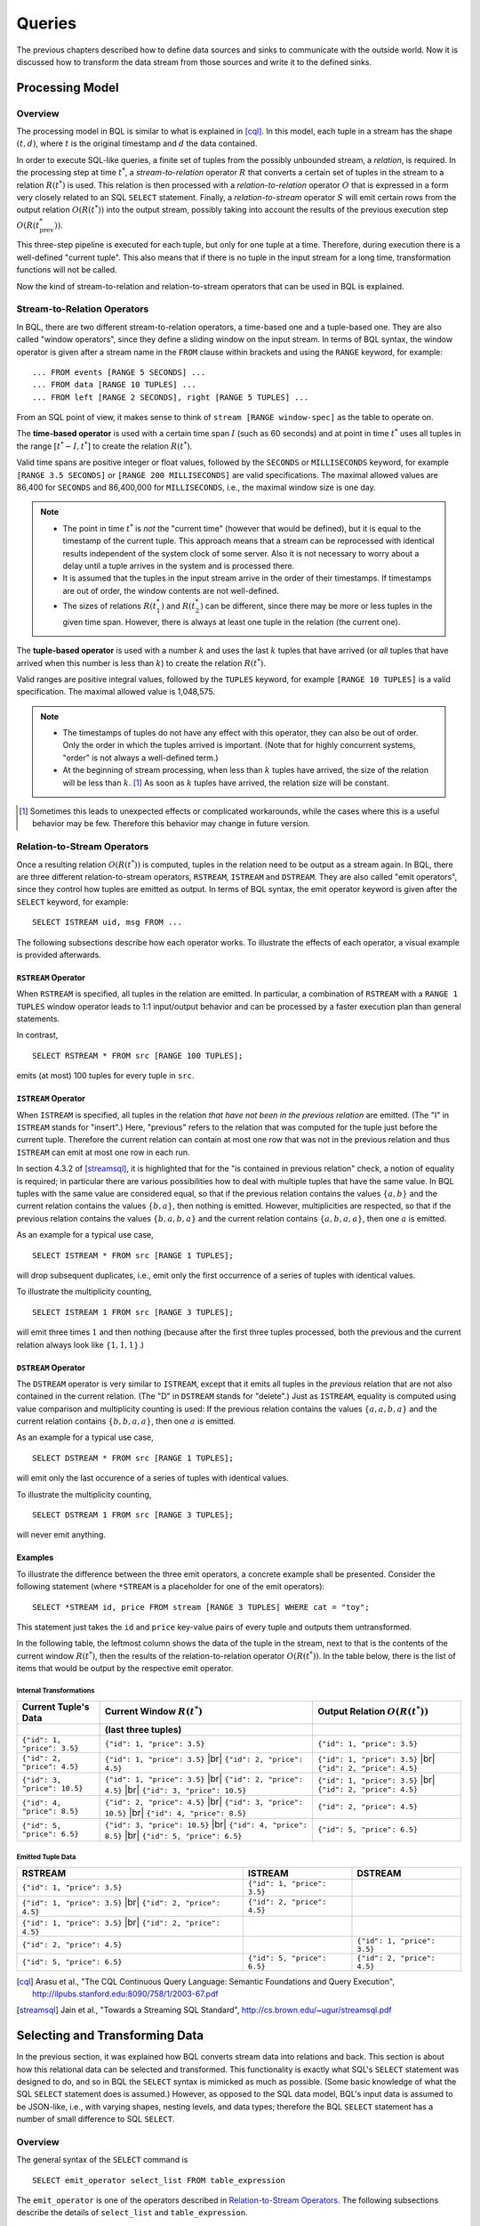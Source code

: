 .. _bql_queries:

*******
Queries
*******

The previous chapters described how to define data sources and sinks to communicate with the outside world.
Now it is discussed how to transform the data stream from those sources and write it to the defined sinks.

Processing Model
================

Overview
--------

The processing model in BQL is similar to what is explained in [cql]_.
In this model, each tuple in a stream has the shape :math:`(t, d)`, where :math:`t` is the original timestamp and :math:`d` the data contained.

In order to execute SQL-like queries, a finite set of tuples from the possibly unbounded stream, a *relation*, is required.
In the processing step at time :math:`t^*`, a *stream-to-relation* operator :math:`R` that converts a certain set of tuples in the stream to a relation :math:`R(t^*)` is used.
This relation is then processed with a *relation-to-relation* operator :math:`O` that is expressed in a form very closely related to an SQL ``SELECT`` statement.
Finally, a *relation-to-stream* operator :math:`S` will emit certain rows from the output relation :math:`O(R(t^*))` into the output stream, possibly taking into account the results of the previous execution step :math:`O(R(t^*_{\text{prev}}))`.

This three-step pipeline is executed for each tuple, but only for one tuple at a time.
Therefore, during execution there is a well-defined "current tuple".
This also means that if there is no tuple in the input stream for a long time, transformation functions will not be called.

Now the kind of stream-to-relation and relation-to-stream operators that can be used in BQL is explained.


Stream-to-Relation Operators
----------------------------

In BQL, there are two different stream-to-relation operators, a time-based one and a tuple-based one.
They are also called "window operators", since they define a sliding window on the input stream.
In terms of BQL syntax, the window operator is given after a stream name in the ``FROM`` clause within brackets and using the ``RANGE`` keyword, for example::

    ... FROM events [RANGE 5 SECONDS] ...
    ... FROM data [RANGE 10 TUPLES] ...
    ... FROM left [RANGE 2 SECONDS], right [RANGE 5 TUPLES] ...

From an SQL point of view, it makes sense to think of ``stream [RANGE window-spec]`` as the table to operate on.


The **time-based operator** is used with a certain time span :math:`I` (such as 60 seconds) and at point in time :math:`t^*` uses all tuples in the range :math:`[t^*-I, t^*]` to create the relation :math:`R(t^*)`.

Valid time spans are positive integer or float values, followed by the ``SECONDS`` or ``MILLISECONDS`` keyword, for example ``[RANGE 3.5 SECONDS]`` or ``[RANGE 200 MILLISECONDS]`` are valid specifications.
The maximal allowed values are 86,400 for ``SECONDS`` and 86,400,000 for ``MILLISECONDS``, i.e., the maximal window size is one day.

.. note::

  - The point in time :math:`t^*` is *not* the "current time" (however that would be defined), but it is equal to the timestamp of the current tuple.
    This approach means that a stream can be reprocessed with identical results independent of the system clock of some server.
    Also it is not necessary to worry about a delay until a tuple arrives in the system and is processed there.
  - It is assumed that the tuples in the input stream arrive in the order of their timestamps.
    If timestamps are out of order, the window contents are not well-defined.
  - The sizes of relations :math:`R(t^*_1)` and :math:`R(t^*_2)` can be different, since there may be more or less tuples in the given time span.
    However, there is always at least one tuple in the relation (the current one).


The **tuple-based operator** is used with a number :math:`k` and uses the last :math:`k` tuples that have arrived (or *all* tuples that have arrived when this number is less than :math:`k`) to create the relation :math:`R(t^*)`.

Valid ranges are positive integral values, followed by the ``TUPLES`` keyword, for example ``[RANGE 10 TUPLES]`` is a valid specification.
The maximal allowed value is 1,048,575.

.. note::

  - The timestamps of tuples do not have any effect with this operator, they can also be out of order.
    Only the order in which the tuples arrived is important.
    (Note that for highly concurrent systems, "order" is not always a well-defined term.)
  - At the beginning of stream processing, when less than :math:`k` tuples have arrived, the size of the relation will be less than :math:`k`. [#fn_tuple-window]_
    As soon as :math:`k` tuples have arrived, the relation size will be constant.

.. [#fn_tuple-window] Sometimes this leads to unexpected effects or complicated workarounds, while the cases where this is a useful behavior may be few. Therefore this behavior may change in future version.


.. _bql_queries_relation_to_stream_operators:

Relation-to-Stream Operators
----------------------------

Once a resulting relation :math:`O(R(t^*))` is computed, tuples in the relation need to be output as a stream again.
In BQL, there are three different relation-to-stream operators, ``RSTREAM``, ``ISTREAM`` and ``DSTREAM``.
They are also called "emit operators", since they control how tuples are emitted as output.
In terms of BQL syntax, the emit operator keyword is given after the ``SELECT`` keyword, for example::

    SELECT ISTREAM uid, msg FROM ...

The following subsections describe how each operator works.
To illustrate the effects of each operator, a visual example is provided afterwards.

``RSTREAM`` Operator
^^^^^^^^^^^^^^^^^^^^

When ``RSTREAM`` is specified, all tuples in the relation are emitted.
In particular, a combination of ``RSTREAM`` with a ``RANGE 1 TUPLES`` window operator leads to 1:1 input/output behavior and can be processed by a faster execution plan than general statements.

In contrast,

::

    SELECT RSTREAM * FROM src [RANGE 100 TUPLES];

emits (at most) 100 tuples for every tuple in ``src``.


``ISTREAM`` Operator
^^^^^^^^^^^^^^^^^^^^

When ``ISTREAM`` is specified, all tuples in the relation *that have not been in the previous relation* are emitted.
(The "I" in ``ISTREAM`` stands for "insert".)
Here, "previous" refers to the relation that was computed for the tuple just before the current tuple.
Therefore the current relation can contain at most one row that was not in the previous relation and thus ``ISTREAM`` can emit at most one row in each run.

In section 4.3.2 of [streamsql]_, it is highlighted that for the "is contained in previous relation" check, a notion of equality is required; in particular there are various possibilities how to deal with multiple tuples that have the same value.
In BQL tuples with the same value are considered equal, so that if the previous relation contains the values :math:`\{a, b\}` and the current relation contains the values :math:`\{b, a\}`, then nothing is emitted.
However, multiplicities are respected, so that if the previous relation contains the values :math:`\{b, a, b, a\}` and the current relation contains :math:`\{a, b, a, a\}`, then one :math:`a` is emitted.

As an example for a typical use case,

::

     SELECT ISTREAM * FROM src [RANGE 1 TUPLES];

will drop subsequent duplicates, i.e., emit only the first occurrence of a series of tuples with identical values.

To illustrate the multiplicity counting,

::

    SELECT ISTREAM 1 FROM src [RANGE 3 TUPLES];

will emit three times :math:`1` and then nothing (because after the first three tuples processed, both the previous and the current relation always look like :math:`\{1, 1, 1\}`.)


``DSTREAM`` Operator
^^^^^^^^^^^^^^^^^^^^

The ``DSTREAM`` operator is very similar to ``ISTREAM``, except that it emits all tuples in the *previous* relation that are not also contained in the current relation.
(The "D" in ``DSTREAM`` stands for "delete".)
Just as ``ISTREAM``, equality is computed using value comparison and multiplicity counting is used:
If the previous relation contains the values :math:`\{a, a, b, a\}` and the current relation contains :math:`\{b, b, a, a\}`, then one :math:`a` is emitted.

As an example for a typical use case,

::

     SELECT DSTREAM * FROM src [RANGE 1 TUPLES];

will emit only the last occurence of a series of tuples with identical values.

To illustrate the multiplicity counting,

::

    SELECT DSTREAM 1 FROM src [RANGE 3 TUPLES];

will never emit anything.


Examples
^^^^^^^^

To illustrate the difference between the three emit operators, a concrete example shall be presented.
Consider the following statement (where ``*STREAM`` is a placeholder for one of the emit operators)::

    SELECT *STREAM id, price FROM stream [RANGE 3 TUPLES] WHERE cat = "toy";

This statement just takes the ``id`` and ``price`` key-value pairs of every tuple and outputs them untransformed.

In the following table, the leftmost column shows the data of the tuple in the stream, next to that is the contents of the current window :math:`R(t^*)`, then the results of the relation-to-relation operator :math:`O(R(t^*))`.
In the table below, there is the list of items that would be output by the respective emit operator.

.. |br| raw:: html

   <br />

.. |br| raw:: latex

   \newline

Internal Transformations
""""""""""""""""""""""""

+------------------------------+-----------------------------------+-----------------------------------+
| Current Tuple's Data         | Current Window :math:`R(t^*)`     | Output Relation :math:`O(R(t^*))` |
+------------------------------+-----------------------------------+-----------------------------------+
|                              | (last three tuples)               |                                   |
+==============================+===================================+===================================+
| ``{"id": 1, "price": 3.5}``  | ``{"id": 1, "price": 3.5}``       | ``{"id": 1, "price": 3.5}``       |
+------------------------------+-----------------------------------+-----------------------------------+
| ``{"id": 2, "price": 4.5}``  | ``{"id": 1, "price": 3.5}`` |br|  | ``{"id": 1, "price": 3.5}`` |br|  |
|                              | ``{"id": 2, "price": 4.5}``       | ``{"id": 2, "price": 4.5}``       |
+------------------------------+-----------------------------------+-----------------------------------+
| ``{"id": 3, "price": 10.5}`` | ``{"id": 1, "price": 3.5}`` |br|  | ``{"id": 1, "price": 3.5}`` |br|  |
|                              | ``{"id": 2, "price": 4.5}`` |br|  | ``{"id": 2, "price": 4.5}``       |
|                              | ``{"id": 3, "price": 10.5}``      |                                   |
+------------------------------+-----------------------------------+-----------------------------------+
| ``{"id": 4, "price": 8.5}``  | ``{"id": 2, "price": 4.5}`` |br|  | ``{"id": 2, "price": 4.5}``       |
|                              | ``{"id": 3, "price": 10.5}`` |br| |                                   |
|                              | ``{"id": 4, "price": 8.5}``       |                                   |
+------------------------------+-----------------------------------+-----------------------------------+
| ``{"id": 5, "price": 6.5}``  | ``{"id": 3, "price": 10.5}`` |br| |                                   |
|                              | ``{"id": 4, "price": 8.5}`` |br|  |                                   |
|                              | ``{"id": 5, "price": 6.5}``       | ``{"id": 5, "price": 6.5}``       |
+------------------------------+-----------------------------------+-----------------------------------+

Emitted Tuple Data
""""""""""""""""""

+----------------------------------+-----------------------------+-----------------------------+
| RSTREAM                          | ISTREAM                     | DSTREAM                     |
+==================================+=============================+=============================+
| ``{"id": 1, "price": 3.5}``      | ``{"id": 1, "price": 3.5}`` |                             |
+----------------------------------+-----------------------------+-----------------------------+
| ``{"id": 1, "price": 3.5}`` |br| |                             |                             |
| ``{"id": 2, "price": 4.5}``      | ``{"id": 2, "price": 4.5}`` |                             |
+----------------------------------+-----------------------------+-----------------------------+
| ``{"id": 1, "price": 3.5}`` |br| |                             |                             |
| ``{"id": 2, "price": 4.5}``      |                             |                             |
|                                  |                             |                             |
+----------------------------------+-----------------------------+-----------------------------+
| ``{"id": 2, "price": 4.5}``      |                             | ``{"id": 1, "price": 3.5}`` |
|                                  |                             |                             |
|                                  |                             |                             |
+----------------------------------+-----------------------------+-----------------------------+
|                                  |                             | ``{"id": 2, "price": 4.5}`` |
|                                  |                             |                             |
| ``{"id": 5, "price": 6.5}``      | ``{"id": 5, "price": 6.5}`` |                             |
+----------------------------------+-----------------------------+-----------------------------+


.. [cql] Arasu et al., "The CQL Continuous Query Language: Semantic Foundations and Query Execution", http://ilpubs.stanford.edu:8090/758/1/2003-67.pdf

.. [streamsql] Jain et al., "Towards a Streaming SQL Standard", http://cs.brown.edu/~ugur/streamsql.pdf


Selecting and Transforming Data
===============================

In the previous section, it was explained how BQL converts stream data into relations and back.
This section is about how this relational data can be selected and transformed.
This functionality is exactly what SQL's ``SELECT`` statement was designed to do, and so in BQL the ``SELECT`` syntax is mimicked as much as possible.
(Some basic knowledge of what the SQL ``SELECT`` statement does is assumed.)
However, as opposed to the SQL data model, BQL's input data is assumed to be JSON-like, i.e., with varying shapes, nesting levels, and data types;
therefore the BQL ``SELECT`` statement has a number of small difference to SQL ``SELECT``.


Overview
--------

The general syntax of the ``SELECT`` command is

::

    SELECT emit_operator select_list FROM table_expression

The ``emit_operator`` is one of the operators described in `Relation-to-Stream Operators`_.
The following subsections describe the details of ``select_list`` and ``table_expression``.


Table Expressions
-----------------

A *table expression* computes a table.
The table expression contains a ``FROM`` clause that is optionally followed by ``WHERE``, ``GROUP BY``, and ``HAVING`` clauses::

    ... FROM table_list [WHERE filter_expression]
        [GROUP BY group_list] [HAVING having_expression]


The ``FROM`` Clause
^^^^^^^^^^^^^^^^^^^

The ``FROM`` clause derives a table from one or more other tables given in a comma-separated table reference list.

::

    FROM table_reference [, table_reference [, ...]]

In SQL, each ``table_reference`` is (in the simplest possible case) an identifier that refers to a pre-defined table, e.g., ``FROM users`` or ``FROM names, addresses, cities`` are valid SQL ``FROM`` clauses.

In BQL, only streams have identifiers, so in order to get a well-defined relation, a window specifier as explained in `Stream-to-Relation Operators`_ must be added.
In particular, the examples just given for SQL ``FROM`` clauses are all *not* valid in BQL, but the following are::

    FROM users [RANGE 10 TUPLES]

    FROM names [RANGE 2 TUPLES], addresses [RANGE 1.5 SECONDS], cities [RANGE 200 MILLISECONDS]


.. _bql_stream_generating_functions:

Using Stream-Generating Functions
"""""""""""""""""""""""""""""""""

BQL also knows "user-defined stream-generating functions" (UDSFs) that transform a stream into another stream and can be used, for example, to output multiple output rows per input row; something that is not possible with standard ``SELECT`` features.
(These are similar to "Table Functions" in PostgreSQL.)
Such UDSFs can also be used in the ``FROM`` clause:
Instead of using a stream's identifier, use the function call syntax ``function(param, param, ...)`` with the UDSF name as the function name and the base stream's identifiers as parameters (as a string, i.e., in double quotes), possibly with other parameters.
For example, if there is a UDSF called ``duplicate`` that takes the input stream's name as the first parameter and the number of copies of each input tuple as the second, this would look as follows::

    FROM duplicate("products", 3) [RANGE 10 SECONDS]


Table Joins
"""""""""""

If more than one table reference is listed in the ``FROM`` clause, the tables are cross-joined (that is, the Cartesian product of their rows is formed).
The syntax ``table1 JOIN table2 ON (...)`` is not supported in BQL.
The result of the ``FROM`` list is an intermediate virtual table that can then be subject to transformations by the ``WHERE``, ``GROUP BY``, and ``HAVING`` clauses and is finally the result of the overall table expression.


Table Aliases
"""""""""""""

A temporary name can be given to tables and complex table references to be used for references to the derived table in the rest of the query.
This is called a "table alias".
To create a table alias, write

::

    FROM table_reference AS alias

The use of table aliases is optional, but helps to shorten statements.
By default, each table can be addressed using the stream name or the UDSF name, respectively.
Therefore, table aliases are only mandatory if the same stream/UDSF is used multiple times in a join.
Taking aliases into account, each name must uniquely refer to one table. ``FROM stream [RANGE 1 TUPLES], stream [RANGE 2 TUPLES]`` or ``FROM streamA [RANGE 1 TUPLES], streamB [RANGE 2 TUPLES] AS streamA`` are not valid, but ``FROM stream [RANGE 1 TUPLES] AS streamA, stream [RANGE 2 TUPLES] AS streamB`` and also ``FROM stream [RANGE 1 TUPLES], stream [RANGE 2 TUPLES] AS other`` are.


The ``WHERE`` Clause
^^^^^^^^^^^^^^^^^^^^

The syntax of the ``WHERE`` clause is

::

    WHERE filter_expression

where ``filter_expression`` is any value expression that can be converted to boolean.
(That is, ``WHERE 6`` is also a valid filter.)

After the processing of the ``FROM`` clause is done, each row of the derived virtual table is checked against the search condition.
If the result of the condition is true, the row is kept in the output table, otherwise (i.e., if the result is false or null) it is discarded.
The search condition typically references at least one column of the table generated in the ``FROM`` clause; this is not required, but otherwise the ``WHERE`` clause will be fairly useless.

As BQL does not support the ``table1 JOIN table2 ON (condition)`` syntax, the join condition must always be given in the ``WHERE`` clause.


The ``GROUP BY`` and ``HAVING`` Clauses
^^^^^^^^^^^^^^^^^^^^^^^^^^^^^^^^^^^^^^^

After passing the ``WHERE`` filter, the derived input table might be subject to grouping, using the ``GROUP BY`` clause, and elimination of group rows using the ``HAVING`` clause.
They basically have the same semantics as explained in the `PostgreSQL Documentation, section 7.2.3 <http://www.postgresql.org/docs/9.5/static/queries-table-expressions.html#QUERIES-GROUP>`_

One current limitation of BQL row grouping is that only simple columns can be used in the ``GROUP BY`` list, no complex expressions are allowed.
For example, ``GROUP BY round(age/10)`` cannot be used in BQL at the moment.


Select Lists
------------

As shown in the previous section, the table expression in the SELECT command constructs an intermediate virtual table by possibly combining tables, views, eliminating rows, grouping, etc.
This table is finally passed on to processing by the "select list".
The select list determines which elements of the intermediate table are actually output.


Select-List Items
^^^^^^^^^^^^^^^^^

As in SQL, the select list contains a number of comma-separated expressions::

    SELECT emit_operator expression [, expression] [...] FROM ...

In general, items of a select list can be arbitrary `Value Expressions`_.
In SQL, tables are strictly organized in "rows" and "columns" and the most important elements in such expressions are therefore column references.

In BQL, each input tuple can be considered a "row", but the data can also be unstructured  and the notion of a "column" is not sufficient.
(In fact, each row corresponds to a :ref:`type_map` object.)
Therefore, BQL uses `JSON Path <http://goessner.net/articles/JsonPath/>`_ to address data in each row.
If only one table is used in the ``FROM`` clause and only top-level keys of each JSON-like row are referenced, the BQL select list looks the same as in SQL::

    SELECT RSTREAM a, b, c FROM input [RANGE 1 TUPLES];

If the input data has the form ``{"a": 7, "b": "hello", "c": false}``, then the output will look exactly the same.
However, JSON Path allows to access nested elements as well::

    SELECT RSTREAM a.foo.bar FROM input [RANGE 1 TUPLES];

If the input data has the form ``{"a": {"foo": {"bar": 7}}}``, then the output will be ``{"col_0": 7}``.
(See paragraph `Column Labels`_ below for details on output key naming, and the section `Field Selectors`_ for details about the available syntax for JSON Path expressions.)


Table Prefixes
""""""""""""""

Where SQL uses the dot in ``SELECT left.a, right.b`` to specify the table from which to use a column, JSON Path uses the dot to describe a child relation in a single JSON element as shown above.
Therefore to avoid ambiguity, BQL uses the colon (``:``) character to separate table and JSON Path::

    SELECT RSTREAM left:foo.bar, right:hoge FROM ...

If there is just one table to select from, the table prefix can be omitted, but then it must be omitted in *all* expressions of the statement.


Column Labels
^^^^^^^^^^^^^

The result value of every expression in the select list will be assigned to a key in the output row.
If not explicitly specified, these output keys will be ``"col_0"``, ``"col_1"``, etc. in the order the expressions were specified in the select list.
However, in some cases a more meaningful output key is chosen by default, as already shown above:

- If the expression is a single top-level key (like ``a``), then the output key will be the same.
- If the expression is a simple function call (like ``f(a)``), then the output key will be the function name.
- If the expression refers the timestamp of a tuple in a stream (using the ``stream:ts()`` syntax), then the output key will be ``ts``.
- If the expression is the wildcard (``*``), then the input will be copied, i.e., all keys from the input document will be present in the output document.

The output key can be overridden by specifying an ``... AS output_key`` clause after an expression.
For the example above,

::

    SELECT RSTREAM a.foo.bar AS x FROM input [RANGE 1 TUPLES];

will result in an output row that has the shape ``{"x": 7}`` instead of ``{"col_0": 7}``.
Note that it is possible to use the same column label multiple times, but in this case it is undefined which of the values with the same alias will end up in that output key.

To place values at other places than the top level of an output row map, a subset of the JSON Path syntax described in `Field Selectors`_ can be used for column labels as well. Where such a selector describes the position in a map uniquely, the value will be placed at that location. For the input data example above,

::

    SELECT RSTREAM a.foo.bar AS x.y[3].z FROM input [RANGE 1 TUPLES];

will result in an output document with the following shape::

    {"x": {"y": [null, null, null, {"z": 7}]}}

That is, a string ``child_key`` in the column label hierarchy will assume a map at the corresponding position and put the value in that map using ``child_key`` as a key; a numeric index ``[n]`` will assume an array and put the value in the ``n``-th position, padded with ``NULL`` items before if required. Negative list indices cannot be used. Also, `Extended Descend Operators`_ cannot be used.

It is safe to assign multiple values to non-overlapping locations of an output row created this way, as shown below::

    SELECT RSTREAM 7 AS x.y[3].z, "bar" AS x.foo, 17 AS x.y[0]
      FROM input [RANGE 1 TUPLES];

This will create the following output row::

    {"x": {"y": [17, null, null, {"z": 7}], "foo": "bar"}}

However, as the order in which the items of the select list are processed is not defined, it is not safe to override values placed by one select list item from another select list item. For example,

::

    SELECT RSTREAM [1, 2, 3] AS x, 17 AS x[1] ...

does *not* guarantee a particular output. Also, statements such as

::

    SELECT RSTREAM 1 AS x.y, 2 AS x[1] ...

will lead to errors because `x` can not be a map and an array at the same time.


Notes on Wildcards
^^^^^^^^^^^^^^^^^^

In SQL, the wildcard (``*``) can be used as a shorthand expression for all columns of an input table.
However, due to the strong typing in SQL's data model, name and type conflicts can still be checked at the time the statement is analyzed.
In BQL's data model, there is no strong typing, therefore the wildcard operator must be used with a bit of caution.
For example, in

::

    SELECT RSTREAM * FROM left [RANGE 1 TUPLES], right [RANGE 1 TUPLES];

if the data in the ``left`` stream looks like ``{"a": 1, "b": 2}`` and the data in the ``right`` stream looks like ``{"b": 3, "c": 4}``, then the output document will have the keys ``a``, ``b``, and ``c``, but the value of the ``b`` key is undefined.

To select all keys from only one stream, the colon notation (``stream:*``) as introduced above can be used.

The wildcard can be used with a column alias as well.
The expression ``* AS foo`` will nest the input document under the given key ``foo``, i.e., input ``{"a": 1, "b": 2}`` is transformed to ``{"foo": {"a": 1, "b": 2}}``.

On the other hand, it is also possible to use the wildcard as an alias, as in ``foo AS *``.
This will have the opposite effect, i.e., it takes the contents of the ``foo`` key (which *must* be a map itself) and pulls them up to top level, i.e., ``{"foo": {"a": 1, "b": 2}}`` is transformed to ``{"a": 1, "b": 2}``.

Note that any name conflicts that arise due to the use of the wildcard operator (e.g., in ``*``, ``a:*, b:*``, ``foo AS *, bar AS *``) lead to undefined values in the column with the conflicting name.
However, if there is an explicitly specified output key, this will always be prioritized over a key originating from a wildcard expression.


Examples
^^^^^^^^

Single Input Stream
"""""""""""""""""""

+-------------------+-----------------------+--------------------------+
| Select List       | Input Row             | Output Row               |
+===================+=======================+==========================+
| ``a``             | ``{"a": 1, "b": 2}``  | ``{"a": 1}``             |
+-------------------+-----------------------+--------------------------+
| ``a, b``          | ``{"a": 1, "b": 2}``  | ``{"a": 1, "b": 2}``     |
+-------------------+-----------------------+--------------------------+
| ``a + b``         | ``{"a": 1, "b": 2}``  | ``{"col_0": 3}``         |
+-------------------+-----------------------+--------------------------+
| ``a, a + b``      | ``{"a": 1, "b": 2}``  | ``{"a": 1, "col_1": 3}`` |
+-------------------+-----------------------+--------------------------+
| ``*``             | ``{"a": 1, "b": 2}``  | ``{"a": 1, "b": 2}``     |
+-------------------+-----------------------+--------------------------+


Join on Two Streams ``l`` and ``r``
"""""""""""""""""""""""""""""""""""

+-------------------+-----------------------+-----------------------+--------------------------------------+
| Select List       | Input Row (``l``)     | Input Row (``r``)     | Output Row                           |
+===================+=======================+=======================+======================================+
| ``l:a``           | ``{"a": 1, "b": 2}``  | ``{"c": 3, "d": 4}``  | ``{"a": 1}``                         |
+-------------------+-----------------------+-----------------------+--------------------------------------+
| ``l:a, r:c``      | ``{"a": 1, "b": 2}``  | ``{"c": 3, "d": 4}``  | ``{"a": 1, "c": 3}``                 |
+-------------------+-----------------------+-----------------------+--------------------------------------+
| ``l:a + r:c``     | ``{"a": 1, "b": 2}``  | ``{"c": 3, "d": 4}``  | ``{"col_0": 4}``                     |
+-------------------+-----------------------+-----------------------+--------------------------------------+
| ``l:*``           | ``{"a": 1, "b": 2}``  | ``{"c": 3, "d": 4}``  | ``{"a": 1, "b": 2}``                 |
+-------------------+-----------------------+-----------------------+--------------------------------------+
| ``l:*, r:c AS b`` | ``{"a": 1, "b": 2}``  | ``{"c": 3, "d": 4}``  | ``{"a": 1, "b": 3}``                 |
+-------------------+-----------------------+-----------------------+--------------------------------------+
| ``l:*, r:*``      | ``{"a": 1, "b": 2}``  | ``{"c": 3, "d": 4}``  | ``{"a": 1, "b": 2, "c": 3, "d": 4}`` |
+-------------------+-----------------------+-----------------------+--------------------------------------+
| ``*``             | ``{"a": 1, "b": 2}``  | ``{"c": 3, "d": 4}``  | ``{"a": 1, "b": 2, "c": 3, "d": 4}`` |
+-------------------+-----------------------+-----------------------+--------------------------------------+
| ``*``             | ``{"a": 1, "b": 2}``  | ``{"b": 3, "d": 4}``  | ``{"a": 1, "b": (undef.), "d": 4}``  |
+-------------------+-----------------------+-----------------------+--------------------------------------+


Building Processing Pipelines
=============================

The ``SELECT`` statement as described above returns a data stream (where the transport mechanism depends on the client in use), but often an unattended processing pipeline (i.e., running on the server without client interaction) needs to set up.
In order to do so, a stream can be created from the results of a ``SELECT`` query and then used afterwards like an input stream.
(The concept is equivalent to that of an SQL ``VIEW``.)

The statement used to create a stream from an SELECT statement is::

    CREATE STREAM stream_name AS select_statement;

For example::

    CREATE STREAM odds AS SELECT RSTREAM * FROM numbers [RANGE 1 TUPLES] WHERE id % 2 = 1;

If that statement is issued correctly, subsequent statements can refer to ``stream_name`` in their ``FROM`` clauses.

If a stream thus created is no longer needed, it can be dropped using the ``DROP STREAM`` command::

    DROP STREAM stream_name;

Expression Evaluation
=====================

To evaluate expressions outside the context of a stream, the ``EVAL`` command can be used.
The general syntax is

::

    EVAL expression;

and ``expression`` can generally be any expression, but it cannot contain references to any columns, aggregate functions or anything that only makes sense in a stream processing context.

For example, in the SensorBee Shell, the following can be done::

    > EVAL "foo" || "bar";
    foobar

